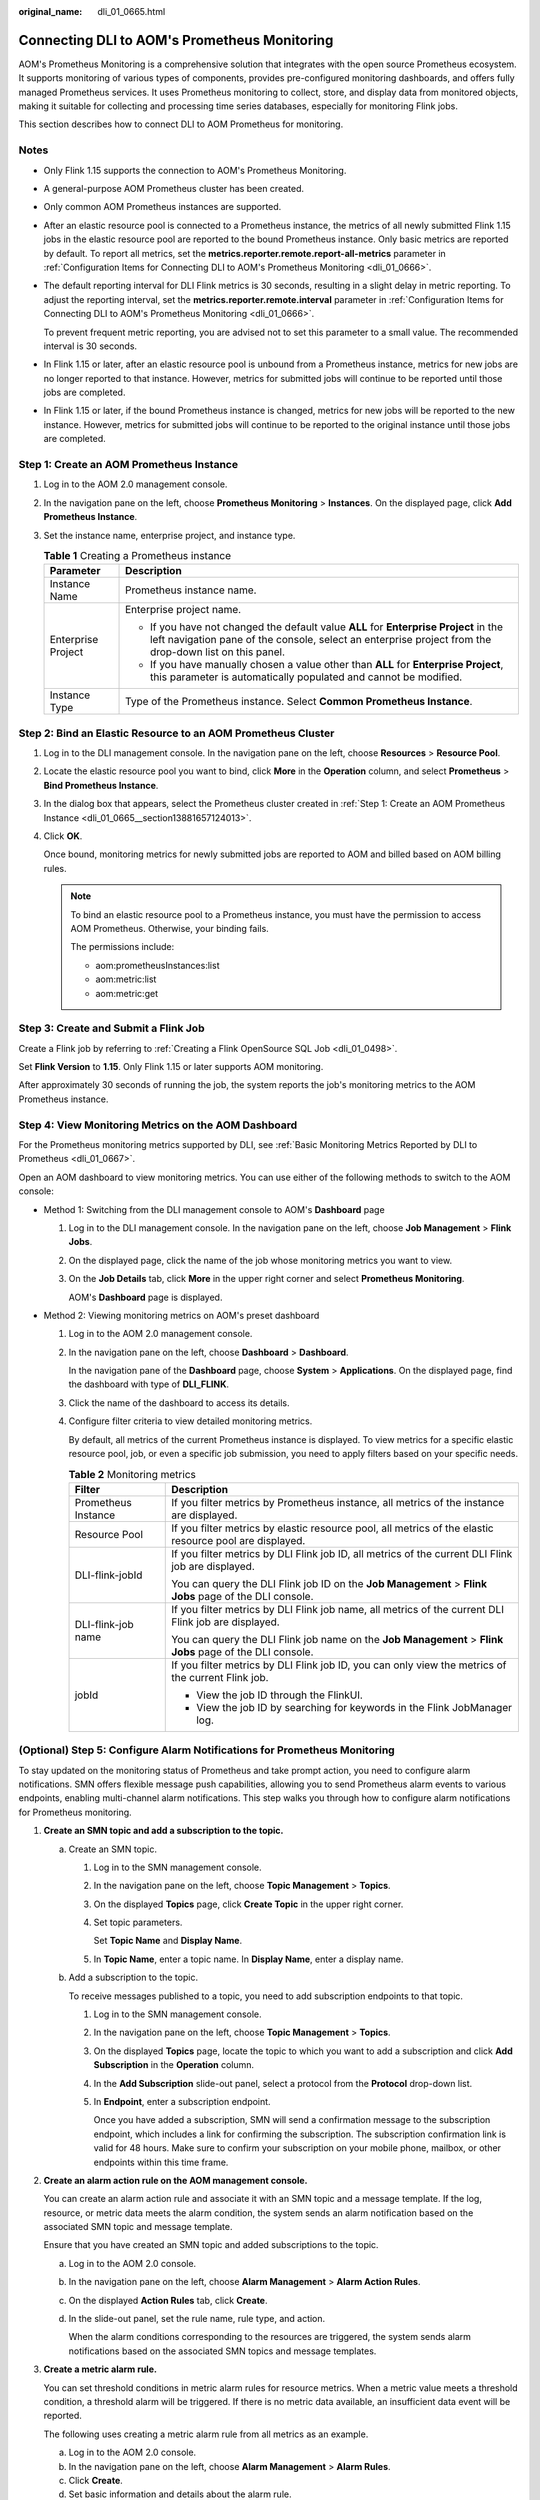 :original_name: dli_01_0665.html

.. _dli_01_0665:

Connecting DLI to AOM's Prometheus Monitoring
=============================================

AOM's Prometheus Monitoring is a comprehensive solution that integrates with the open source Prometheus ecosystem. It supports monitoring of various types of components, provides pre-configured monitoring dashboards, and offers fully managed Prometheus services. It uses Prometheus monitoring to collect, store, and display data from monitored objects, making it suitable for collecting and processing time series databases, especially for monitoring Flink jobs.

This section describes how to connect DLI to AOM Prometheus for monitoring.

Notes
-----

-  Only Flink 1.15 supports the connection to AOM's Prometheus Monitoring.

-  A general-purpose AOM Prometheus cluster has been created.

-  Only common AOM Prometheus instances are supported.

-  After an elastic resource pool is connected to a Prometheus instance, the metrics of all newly submitted Flink 1.15 jobs in the elastic resource pool are reported to the bound Prometheus instance. Only basic metrics are reported by default. To report all metrics, set the **metrics.reporter.remote.report-all-metrics** parameter in :ref:`Configuration Items for Connecting DLI to AOM's Prometheus Monitoring <dli_01_0666>`.

-  The default reporting interval for DLI Flink metrics is 30 seconds, resulting in a slight delay in metric reporting. To adjust the reporting interval, set the **metrics.reporter.remote.interval** parameter in :ref:`Configuration Items for Connecting DLI to AOM's Prometheus Monitoring <dli_01_0666>`.

   To prevent frequent metric reporting, you are advised not to set this parameter to a small value. The recommended interval is 30 seconds.

-  In Flink 1.15 or later, after an elastic resource pool is unbound from a Prometheus instance, metrics for new jobs are no longer reported to that instance. However, metrics for submitted jobs will continue to be reported until those jobs are completed.

-  In Flink 1.15 or later, if the bound Prometheus instance is changed, metrics for new jobs will be reported to the new instance. However, metrics for submitted jobs will continue to be reported to the original instance until those jobs are completed.

.. _dli_01_0665__section13881657124013:

Step 1: Create an AOM Prometheus Instance
-----------------------------------------

#. Log in to the AOM 2.0 management console.
#. In the navigation pane on the left, choose **Prometheus Monitoring** > **Instances**. On the displayed page, click **Add Prometheus Instance**.
#. Set the instance name, enterprise project, and instance type.

   .. table:: **Table 1** Creating a Prometheus instance

      +-----------------------------------+-------------------------------------------------------------------------------------------------------------------------------------------------------------------------------------------------+
      | Parameter                         | Description                                                                                                                                                                                     |
      +===================================+=================================================================================================================================================================================================+
      | Instance Name                     | Prometheus instance name.                                                                                                                                                                       |
      +-----------------------------------+-------------------------------------------------------------------------------------------------------------------------------------------------------------------------------------------------+
      | Enterprise Project                | Enterprise project name.                                                                                                                                                                        |
      |                                   |                                                                                                                                                                                                 |
      |                                   | -  If you have not changed the default value **ALL** for **Enterprise Project** in the left navigation pane of the console, select an enterprise project from the drop-down list on this panel. |
      |                                   | -  If you have manually chosen a value other than **ALL** for **Enterprise Project**, this parameter is automatically populated and cannot be modified.                                         |
      +-----------------------------------+-------------------------------------------------------------------------------------------------------------------------------------------------------------------------------------------------+
      | Instance Type                     | Type of the Prometheus instance. Select **Common Prometheus Instance**.                                                                                                                         |
      +-----------------------------------+-------------------------------------------------------------------------------------------------------------------------------------------------------------------------------------------------+

Step 2: Bind an Elastic Resource to an AOM Prometheus Cluster
-------------------------------------------------------------

#. Log in to the DLI management console. In the navigation pane on the left, choose **Resources** > **Resource Pool**.

#. Locate the elastic resource pool you want to bind, click **More** in the **Operation** column, and select **Prometheus** > **Bind Prometheus Instance**.

#. In the dialog box that appears, select the Prometheus cluster created in :ref:`Step 1: Create an AOM Prometheus Instance <dli_01_0665__section13881657124013>`.

#. Click **OK**.

   Once bound, monitoring metrics for newly submitted jobs are reported to AOM and billed based on AOM billing rules.

   .. note::

      To bind an elastic resource pool to a Prometheus instance, you must have the permission to access AOM Prometheus. Otherwise, your binding fails.

      The permissions include:

      -  aom:prometheusInstances:list
      -  aom:metric:list
      -  aom:metric:get

Step 3: Create and Submit a Flink Job
-------------------------------------

Create a Flink job by referring to :ref:`Creating a Flink OpenSource SQL Job <dli_01_0498>`.

Set **Flink Version** to **1.15**. Only Flink 1.15 or later supports AOM monitoring.

After approximately 30 seconds of running the job, the system reports the job's monitoring metrics to the AOM Prometheus instance.

Step 4: View Monitoring Metrics on the AOM Dashboard
----------------------------------------------------

For the Prometheus monitoring metrics supported by DLI, see :ref:`Basic Monitoring Metrics Reported by DLI to Prometheus <dli_01_0667>`.

Open an AOM dashboard to view monitoring metrics. You can use either of the following methods to switch to the AOM console:

-  Method 1: Switching from the DLI management console to AOM's **Dashboard** page

   #. Log in to the DLI management console. In the navigation pane on the left, choose **Job Management** > **Flink Jobs**.

   #. On the displayed page, click the name of the job whose monitoring metrics you want to view.

   #. On the **Job Details** tab, click **More** in the upper right corner and select **Prometheus Monitoring**.

      AOM's **Dashboard** page is displayed.

-  Method 2: Viewing monitoring metrics on AOM's preset dashboard

   #. Log in to the AOM 2.0 management console.

   #. In the navigation pane on the left, choose **Dashboard** > **Dashboard**.

      In the navigation pane of the **Dashboard** page, choose **System** > **Applications**. On the displayed page, find the dashboard with type of **DLI_FLINK**.

   #. Click the name of the dashboard to access its details.

   #. Configure filter criteria to view detailed monitoring metrics.

      By default, all metrics of the current Prometheus instance is displayed. To view metrics for a specific elastic resource pool, job, or even a specific job submission, you need to apply filters based on your specific needs.

      .. table:: **Table 2** Monitoring metrics

         +-----------------------------------+----------------------------------------------------------------------------------------------------------+
         | Filter                            | Description                                                                                              |
         +===================================+==========================================================================================================+
         | Prometheus Instance               | If you filter metrics by Prometheus instance, all metrics of the instance are displayed.                 |
         +-----------------------------------+----------------------------------------------------------------------------------------------------------+
         | Resource Pool                     | If you filter metrics by elastic resource pool, all metrics of the elastic resource pool are displayed.  |
         +-----------------------------------+----------------------------------------------------------------------------------------------------------+
         | DLI-flink-jobId                   | If you filter metrics by DLI Flink job ID, all metrics of the current DLI Flink job are displayed.       |
         |                                   |                                                                                                          |
         |                                   | You can query the DLI Flink job ID on the **Job Management** > **Flink Jobs** page of the DLI console.   |
         +-----------------------------------+----------------------------------------------------------------------------------------------------------+
         | DLI-flink-job name                | If you filter metrics by DLI Flink job name, all metrics of the current DLI Flink job are displayed.     |
         |                                   |                                                                                                          |
         |                                   | You can query the DLI Flink job name on the **Job Management** > **Flink Jobs** page of the DLI console. |
         +-----------------------------------+----------------------------------------------------------------------------------------------------------+
         | jobId                             | If you filter metrics by DLI Flink job ID, you can only view the metrics of the current Flink job.       |
         |                                   |                                                                                                          |
         |                                   | -  View the job ID through the FlinkUI.                                                                  |
         |                                   | -  View the job ID by searching for keywords in the Flink JobManager log.                                |
         +-----------------------------------+----------------------------------------------------------------------------------------------------------+

(Optional) Step 5: Configure Alarm Notifications for Prometheus Monitoring
--------------------------------------------------------------------------

To stay updated on the monitoring status of Prometheus and take prompt action, you need to configure alarm notifications. SMN offers flexible message push capabilities, allowing you to send Prometheus alarm events to various endpoints, enabling multi-channel alarm notifications. This step walks you through how to configure alarm notifications for Prometheus monitoring.

#. **Create an SMN topic and add a subscription to the topic.**

   a. Create an SMN topic.

      #. Log in to the SMN management console.

      #. In the navigation pane on the left, choose **Topic Management** > **Topics**.

      #. On the displayed **Topics** page, click **Create Topic** in the upper right corner.

      #. Set topic parameters.

         Set **Topic Name** and **Display Name**.

      #. In **Topic Name**, enter a topic name. In **Display Name**, enter a display name.

   b. Add a subscription to the topic.

      To receive messages published to a topic, you need to add subscription endpoints to that topic.

      #. Log in to the SMN management console.

      #. In the navigation pane on the left, choose **Topic Management** > **Topics**.

      #. On the displayed **Topics** page, locate the topic to which you want to add a subscription and click **Add Subscription** in the **Operation** column.

      #. In the **Add Subscription** slide-out panel, select a protocol from the **Protocol** drop-down list.

      #. In **Endpoint**, enter a subscription endpoint.

         Once you have added a subscription, SMN will send a confirmation message to the subscription endpoint, which includes a link for confirming the subscription. The subscription confirmation link is valid for 48 hours. Make sure to confirm your subscription on your mobile phone, mailbox, or other endpoints within this time frame.

#. .. _dli_01_0665__li9307448197:

   **Create an alarm action rule on the AOM management console.**

   You can create an alarm action rule and associate it with an SMN topic and a message template. If the log, resource, or metric data meets the alarm condition, the system sends an alarm notification based on the associated SMN topic and message template.

   Ensure that you have created an SMN topic and added subscriptions to the topic.

   a. Log in to the AOM 2.0 console.

   b. In the navigation pane on the left, choose **Alarm Management** > **Alarm Action Rules**.

   c. On the displayed **Action Rules** tab, click **Create**.

   d. In the slide-out panel, set the rule name, rule type, and action.

      When the alarm conditions corresponding to the resources are triggered, the system sends alarm notifications based on the associated SMN topics and message templates.

#. **Create a metric alarm rule.**

   You can set threshold conditions in metric alarm rules for resource metrics. When a metric value meets a threshold condition, a threshold alarm will be triggered. If there is no metric data available, an insufficient data event will be reported.

   The following uses creating a metric alarm rule from all metrics as an example.

   a. Log in to the AOM 2.0 console.
   b. In the navigation pane on the left, choose **Alarm Management** > **Alarm Rules**.
   c. Click **Create**.
   d. Set basic information and details about the alarm rule.

      -  When configuring alarm rules, the Prometheus instance selected should be the one associated with the elastic resource pool where the job requiring alarm notifications is located.
      -  Configure advanced settings. The **Action Taken for Insufficient Data** parameter in the **Advanced Settings** area is available only when **Select from all metrics** is selected for **Configuration Mode**. You are advised to enable **Action Taken for Insufficient Data**. This determines how the system will handle the absence or insufficient availability of metric data during the configured monitoring period.
      -  Action rule for alarm notifications: You are advised to enable **Action Rule** for alarm notification to ensure that alarms can be notified by email or SMS. Select the alarm action rule configured in :ref:`2 <dli_01_0665__li9307448197>`.
